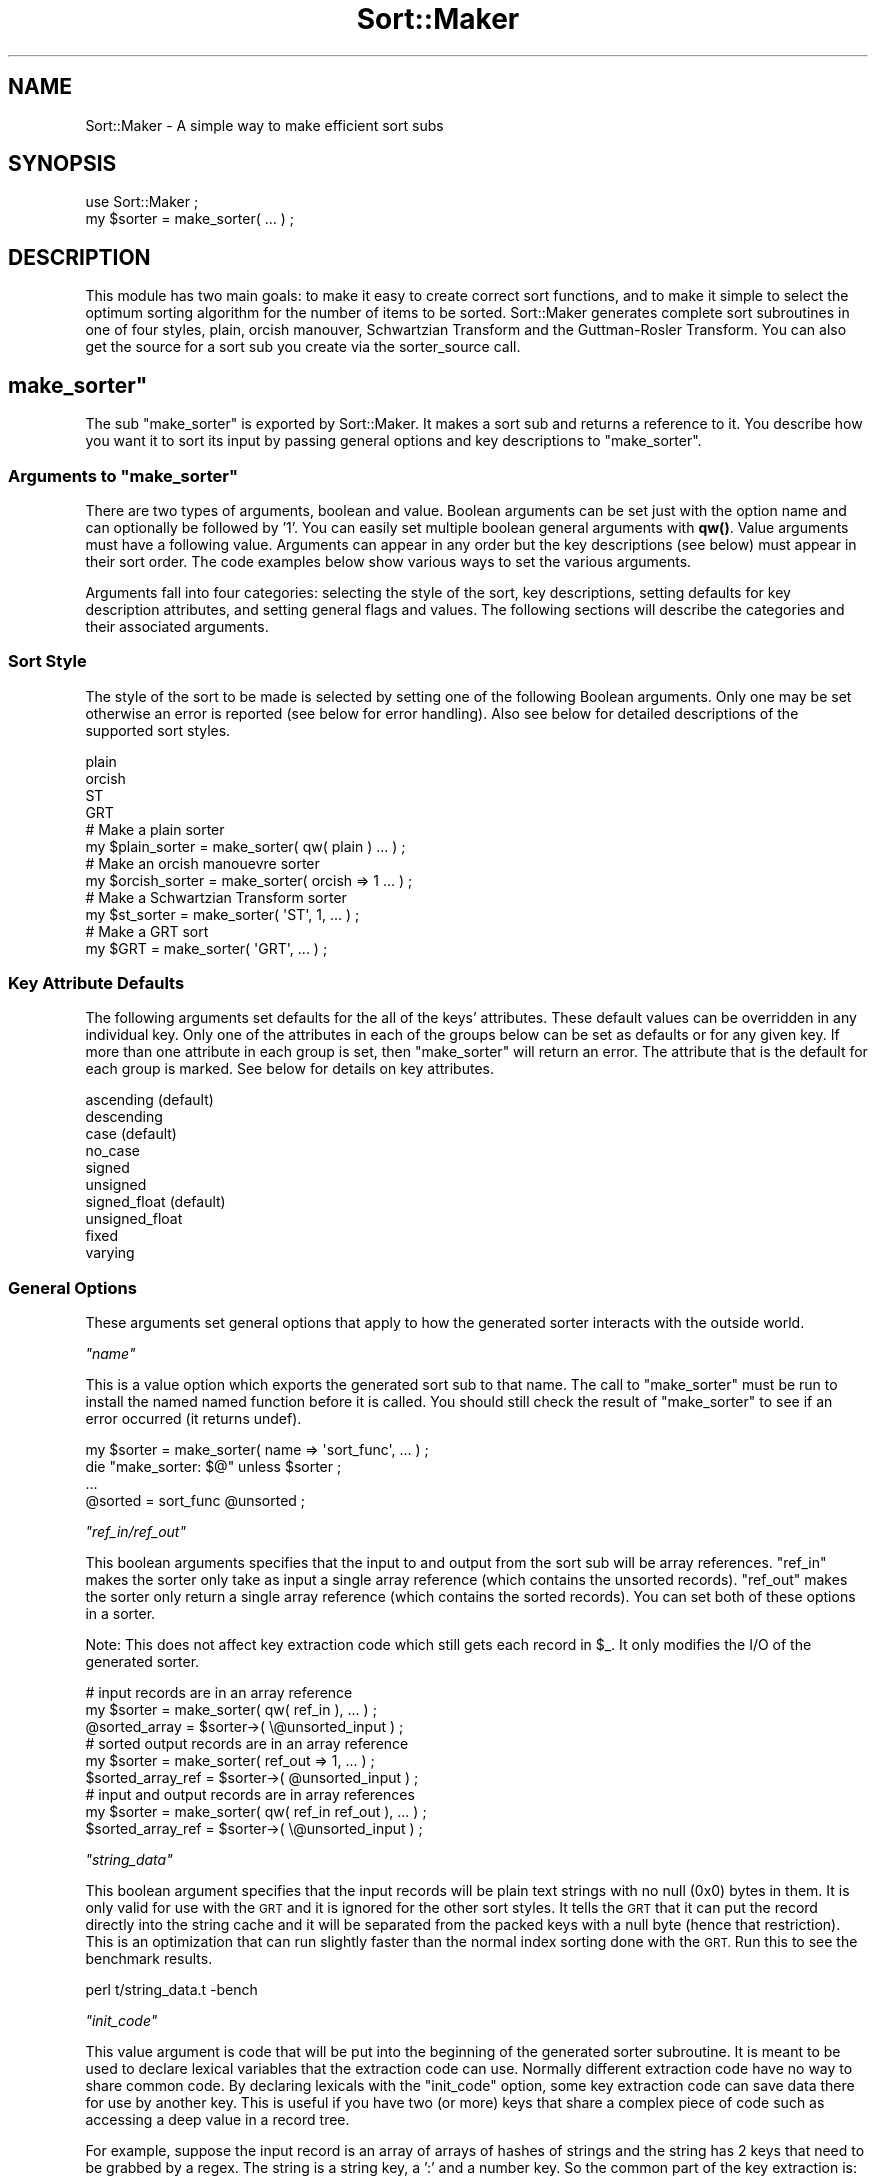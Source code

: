 .\" Automatically generated by Pod::Man 4.14 (Pod::Simple 3.40)
.\"
.\" Standard preamble:
.\" ========================================================================
.de Sp \" Vertical space (when we can't use .PP)
.if t .sp .5v
.if n .sp
..
.de Vb \" Begin verbatim text
.ft CW
.nf
.ne \\$1
..
.de Ve \" End verbatim text
.ft R
.fi
..
.\" Set up some character translations and predefined strings.  \*(-- will
.\" give an unbreakable dash, \*(PI will give pi, \*(L" will give a left
.\" double quote, and \*(R" will give a right double quote.  \*(C+ will
.\" give a nicer C++.  Capital omega is used to do unbreakable dashes and
.\" therefore won't be available.  \*(C` and \*(C' expand to `' in nroff,
.\" nothing in troff, for use with C<>.
.tr \(*W-
.ds C+ C\v'-.1v'\h'-1p'\s-2+\h'-1p'+\s0\v'.1v'\h'-1p'
.ie n \{\
.    ds -- \(*W-
.    ds PI pi
.    if (\n(.H=4u)&(1m=24u) .ds -- \(*W\h'-12u'\(*W\h'-12u'-\" diablo 10 pitch
.    if (\n(.H=4u)&(1m=20u) .ds -- \(*W\h'-12u'\(*W\h'-8u'-\"  diablo 12 pitch
.    ds L" ""
.    ds R" ""
.    ds C` ""
.    ds C' ""
'br\}
.el\{\
.    ds -- \|\(em\|
.    ds PI \(*p
.    ds L" ``
.    ds R" ''
.    ds C`
.    ds C'
'br\}
.\"
.\" Escape single quotes in literal strings from groff's Unicode transform.
.ie \n(.g .ds Aq \(aq
.el       .ds Aq '
.\"
.\" If the F register is >0, we'll generate index entries on stderr for
.\" titles (.TH), headers (.SH), subsections (.SS), items (.Ip), and index
.\" entries marked with X<> in POD.  Of course, you'll have to process the
.\" output yourself in some meaningful fashion.
.\"
.\" Avoid warning from groff about undefined register 'F'.
.de IX
..
.nr rF 0
.if \n(.g .if rF .nr rF 1
.if (\n(rF:(\n(.g==0)) \{\
.    if \nF \{\
.        de IX
.        tm Index:\\$1\t\\n%\t"\\$2"
..
.        if !\nF==2 \{\
.            nr % 0
.            nr F 2
.        \}
.    \}
.\}
.rr rF
.\" ========================================================================
.\"
.IX Title "Sort::Maker 3"
.TH Sort::Maker 3 "2006-12-29" "perl v5.32.0" "User Contributed Perl Documentation"
.\" For nroff, turn off justification.  Always turn off hyphenation; it makes
.\" way too many mistakes in technical documents.
.if n .ad l
.nh
.SH "NAME"
Sort::Maker \- A simple way to make efficient sort subs
.SH "SYNOPSIS"
.IX Header "SYNOPSIS"
.Vb 1
\&        use Sort::Maker ;
\&
\&        my $sorter = make_sorter( ... ) ;
.Ve
.SH "DESCRIPTION"
.IX Header "DESCRIPTION"
This module has two main goals: to make it easy to create correct sort
functions, and to make it simple to select the optimum sorting
algorithm for the number of items to be sorted. Sort::Maker generates
complete sort subroutines in one of four styles, plain, orcish
manouver, Schwartzian Transform and the Guttman-Rosler Transform. You
can also get the source for a sort sub you create via the
sorter_source call.
.ie n .SH """make_sorter"""
.el .SH "\f(CWmake_sorter\fP"
.IX Header "make_sorter"
The sub \f(CW\*(C`make_sorter\*(C'\fR is exported by Sort::Maker. It makes a sort sub
and returns a reference to it. You describe how you want it to sort
its input by passing general options and key descriptions to
\&\f(CW\*(C`make_sorter\*(C'\fR.
.ie n .SS "Arguments to ""make_sorter"""
.el .SS "Arguments to \f(CWmake_sorter\fP"
.IX Subsection "Arguments to make_sorter"
There are two types of arguments, boolean and value. Boolean arguments
can be set just with the option name and can optionally be followed by
\&'1'. You can easily set multiple boolean general arguments with
\&\fBqw()\fR. Value arguments must have a following value.  Arguments can
appear in any order but the key descriptions (see below) must appear
in their sort order. The code examples below show various ways to set
the various arguments.
.PP
Arguments fall into four categories: selecting the style of the sort,
key descriptions, setting defaults for key description attributes, and
setting general flags and values. The following sections will describe
the categories and their associated arguments.
.SS "Sort Style"
.IX Subsection "Sort Style"
The style of the sort to be made is selected by setting one of the
following Boolean arguments. Only one may be set otherwise an error
is reported (see below for error handling). Also see below for
detailed descriptions of the supported sort styles.
.PP
.Vb 4
\&        plain
\&        orcish
\&        ST
\&        GRT
\&
\&        # Make a plain sorter
\&        my $plain_sorter = make_sorter( qw( plain ) ... ) ;
\&
\&        # Make an orcish manouevre sorter
\&        my $orcish_sorter = make_sorter( orcish => 1 ... ) ;
\&
\&        # Make a Schwartzian Transform sorter
\&        my $st_sorter = make_sorter( \*(AqST\*(Aq, 1, ... ) ;
\&
\&        # Make a GRT sort
\&        my $GRT = make_sorter( \*(AqGRT\*(Aq, ... ) ;
.Ve
.SS "Key Attribute Defaults"
.IX Subsection "Key Attribute Defaults"
The following arguments set defaults for the all of the keys'
attributes.  These default values can be overridden in any individual
key.  Only one of the attributes in each of the groups below can be
set as defaults or for any given key. If more than one attribute in
each group is set, then \f(CW\*(C`make_sorter\*(C'\fR will return an error.  The
attribute that is the default for each group is marked.  See below for
details on key attributes.
.PP
.Vb 2
\&        ascending       (default)
\&        descending
\&
\&        case            (default)
\&        no_case
\&
\&        signed
\&        unsigned
\&        signed_float    (default)
\&        unsigned_float
\&
\&        fixed
\&        varying
.Ve
.SS "General Options"
.IX Subsection "General Options"
These arguments set general options that apply to how the generated
sorter interacts with the outside world.
.PP
\fI\f(CI\*(C`name\*(C'\fI\fR
.IX Subsection "name"
.PP
This is a value option which exports the generated sort sub to that
name. The call to \f(CW\*(C`make_sorter\*(C'\fR must be run to install the named
named function before it is called. You should still check the result
of \f(CW\*(C`make_sorter\*(C'\fR to see if an error occurred (it returns undef).
.PP
.Vb 2
\&        my $sorter = make_sorter( name => \*(Aqsort_func\*(Aq, ... ) ;
\&        die "make_sorter: $@" unless $sorter ;
\&
\&        ...
\&
\&        @sorted = sort_func @unsorted ;
.Ve
.PP
\fI\f(CI\*(C`ref_in/ref_out\*(C'\fI\fR
.IX Subsection "ref_in/ref_out"
.PP
This boolean arguments specifies that the input to and output from the
sort sub will be array references. \f(CW\*(C`ref_in\*(C'\fR makes the sorter only
take as input a single array reference (which contains the unsorted
records). \f(CW\*(C`ref_out\*(C'\fR makes the sorter only return a single array
reference (which contains the sorted records). You can set both of
these options in a sorter.
.PP
Note: This does not affect key extraction code which still gets each
record in \f(CW$_\fR. It only modifies the I/O of the generated sorter.
.PP
.Vb 3
\&        # input records are in an array reference
\&        my $sorter = make_sorter( qw( ref_in ), ... ) ;
\&        @sorted_array = $sorter\->( \e@unsorted_input ) ;
\&
\&        # sorted output records are in an array reference
\&        my $sorter = make_sorter( ref_out => 1, ... ) ;
\&        $sorted_array_ref = $sorter\->( @unsorted_input ) ;
\&
\&        # input and output records are in array references
\&        my $sorter = make_sorter( qw( ref_in ref_out ), ... ) ;
\&        $sorted_array_ref = $sorter\->( \e@unsorted_input ) ;
.Ve
.PP
\fI\f(CI\*(C`string_data\*(C'\fI\fR
.IX Subsection "string_data"
.PP
This boolean argument specifies that the input records will be plain
text strings with no null (0x0) bytes in them.  It is only valid for
use with the \s-1GRT\s0 and it is ignored for the other sort styles. It tells
the \s-1GRT\s0 that it can put the record directly into the string cache and
it will be separated from the packed keys with a null byte (hence that
restriction). This is an optimization that can run slightly faster
than the normal index sorting done with the \s-1GRT.\s0 Run this to see the
benchmark results.
.PP
.Vb 1
\&        perl t/string_data.t \-bench
.Ve
.PP
\fI\f(CI\*(C`init_code\*(C'\fI\fR
.IX Subsection "init_code"
.PP
This value argument is code that will be put into the beginning of the
generated sorter subroutine. It is meant to be used to declare lexical
variables that the extraction code can use. Normally different
extraction code have no way to share common code. By declaring
lexicals with the \f(CW\*(C`init_code\*(C'\fR option, some key extraction code
can save data there for use by another key. This is useful if you have
two (or more) keys that share a complex piece of code such as
accessing a deep value in a record tree.
.PP
For example, suppose the input record is an array of arrays of hashes
of strings and the string has 2 keys that need to be grabbed by a
regex. The string is a string key, a ':' and a number key. So the
common part of the key extraction is:
.PP
.Vb 1
\&        $_\->[0][0]{a}
.Ve
.PP
And the make_sorter call is:
.PP
.Vb 7
\&        my $sorter = make_sorter( 
\&                \*(AqST\*(Aq,
\&                init_code => \*(Aqmy( $str, $num ) ;\*(Aq,
\&                string => \*(Aqdo{( $str, $num ) =
\&                        $_\->[0][0]{a} =~ /^(\ew+):(\ed+)$/; $str}\*(Aq,
\&                number => \*(Aq$num\*(Aq
\&        ) ;
.Ve
.PP
In the above code both keys are extracted in the first key extraction
code and the number key is saved in \f(CW$num\fR. The second key extraction
code just uses that saved value.
.PP
Note that \f(CW\*(C`init_code\*(C'\fR is only useful in the \s-1ST\s0 and \s-1GRT\s0 sort styles as
they process all the keys of a record at one time and can use
variables declared in \f(CW\*(C`init_code\*(C'\fR to transfer data to later keys. The
plain and orcish sorts may not process a later key at the same time as
an earlier key (that only happens when the earlier key is compared to
an equal key). Also for \f(CW\*(C`init_code\*(C'\fR to be a win, the data set must be
large enough and the work to extract the keys must be hard enough for
the savings to be noticed. The test init_code.t shows some examples
and you can see the speedup when you run:
.PP
.Vb 1
\&        perl t/init_code.t \-bench
.Ve
.SS "Key Description Arguments"
.IX Subsection "Key Description Arguments"
Sorting data requires that records be compared in some way so they can
be put into a proper sequence. The parts of the records that actually
get compared are called its keys. In the simplest case the entire
record is the key, as when you sort a list of numbers or file
names. But in many cases the keys are embedded in the full record and
they need to be extracted before they can be used in comparisons.
Sort::Maker uses key descriptions that extract the key from the
record, and optional other attributes that will help optimize the
sorting operation. This section will explain how to pass key
description arguments to the make_sorter subroutine and what the
various attributes mean and how to best use them.
.PP
The generated sorter will sort the records according to the order of
the key arguments. The first key is used to compare a pair of records
and if they are deemed equal, then the next key is examined. This happens
until the records are given an ordering or you run out of keys and the
records are deemed equal in sort order.  Key descriptions can be mixed
with the other arguments which can appear in any order and anywhere in
the argument list, but the keys themselves must be in the desired
order.
.PP
A key argument is either 'string' or 'number' followed by optional
attributes. The key type sets the way that the key is compared
(e.g. using 'cmp' or '<=>').  All key attributes can be set from the
default values in the global arguments or set in each individual key
description.
.PP
There are 4 ways to provide attributes to a key:
.PP
\fINo attributes\fR
.IX Subsection "No attributes"
.PP
A key argument which is either at the end of the argument list or is
followed by a valid keyword token has no explict attributes. This key
will use the default attributes.  In both of these examples, a default
attribute was set and used by the key description which is just a
single key argument.
.PP
.Vb 2
\&        # sort the record as a single number in descending order
\&        my $sorter = make_sorter( qw( plain number descending ) ) ;
\&
\&        # sort the record as a case sensitive string
\&        my $sorter = make_sorter( qw( plain case string ) ) ;
\&
\&        # sort the record as a single number in ascending order
\&        my $sorter = make_sorter( qw( ST number ) ) ;
.Ve
.PP
\fIOnly Code as a Value\fR
.IX Subsection "Only Code as a Value"
.PP
A key argument which is followed by a scalar value which is not a
valid keyword token, will use that scalar value as its key extraction
code. See below for more on key extraction code.
.PP
.Vb 2
\&        # sort by the first (optionally signed) number matched
\&        my $sorter = make_sorter( qw( plain number /([+\-]?\ed+)/ ) ) ;
\&
\&        # string sort by the 3rd field in the input records (array refs)
\&        my $sorter = make_sorter( \*(AqST\*(Aq, string => \*(Aq$_\->[2]\*(Aq ) ;
.Ve
.PP
\fIAn Array Reference\fR
.IX Subsection "An Array Reference"
.PP
A key argument which is followed by an array reference will parse that
array for its description attributes. As with the general boolean
arguments, any boolean attribute can be optionally followed by a
\&'1'. Value attributes must be followed by their value.
.PP
.Vb 2
\&        # another way to specify the same sort as above
\&        # sort by the first (optionally signed) number matched
\&
\&        my $sorter = make_sorter(
\&                qw( plain ),
\&                number => [
\&                        code => \*(Aq/(\ed+)/\*(Aq,
\&                        \*(Aqdescending\*(Aq,
\&                ],
\&        ) ;
\&
\&        # same sort but for the GRT which uses the \*(Aqunsigned\*(Aq
\&        # attribute to optimize the sort.
\&
\&        my $sorter = make_sorter(
\&                qw( GRT ),
\&                number => [
\&                        qw( descending unsigned ),
\&                        code => \*(Aq/(\ed+)/\*(Aq,
\&                ],
\&        ) ;
.Ve
.PP
\fIA Hash Reference\fR
.IX Subsection "A Hash Reference"
.PP
A key argument which is followed a hash reference will use that hash
as its description attributes. Any boolean attribute in the hash must
have a value of '1'.  Value attributes must be followed by their
value.
.PP
.Vb 2
\&        # another way to specify the same sort as above
\&        # sort by the first (optionally signed) number matched
\&
\&        my $sorter = make_sorter(
\&                qw( plain ),
\&                number => {
\&                        code => \*(Aq/(\ed+)/\*(Aq,
\&                        descending => 1,
\&                },
\&        ) ;
\&
\&        # a multi\-key sort. the first key is a descending unsigned
\&        # integer and the second is a string padded to 10 characters
\&
\&        my $sorter = make_sorter(
\&                qw( GRT ),
\&                number => {
\&                        code => \*(Aq/(\ed+)/\*(Aq,
\&                        descending => 1,
\&                        unsigned => 1,
\&                },
\&                string => {
\&                        code => \*(Aq/FOO<(\ew+)>/\*(Aq,
\&                        fixed => 10,
\&                },
\&        ) ;
.Ve
.SS "Key Description Attributes"
.IX Subsection "Key Description Attributes"
What follows are the attributes for key descriptions. Most use 
the default values passed in the arguments to \f(CW\*(C`make_sorter\*(C'\fR.
.PP
\fI\f(CI\*(C`code\*(C'\fI\fR
.IX Subsection "code"
.PP
This value attribute is the code that will be used to extract a key
from the input record. It can be a string of Perl code, a qr// regular
expression (Regexp reference) or an anonymous sub (\s-1CODE\s0 reference)
that operates on \f(CW$_\fR and extracts a value.  The code will be wrapped in
a do{} block and called in a list context so that regular expressions
can just use () to grab a key value. The code defaults to \f(CW$_\fR which
means the entire record is used for this key. You can't set the
default for code (unlike all the other key attributes). See the
section on Extraction Code for more.
.PP
.Vb 1
\&        # make an ST sort of the first number grabbed in descending order
\&
\&        my $sorter = make_sorter(
\&                qw( ST ),
\&                number => {
\&                        code    => \*(Aq/(\ed+)/\*(Aq,
\&                        descending => 1,
\&                },
\&        ) ;
.Ve
.PP
\fI\f(CI\*(C`ascending/descending\*(C'\fI\fR
.IX Subsection "ascending/descending"
.PP
These two Boolean attributes control the sorting order for this
key. If a key is marked as \f(CW\*(C`ascending\*(C'\fR (which is the initial default
for all keys), then lower keys will sort before higher
keys. \f(CW\*(C`descending\*(C'\fR sorts have the higher keys sort before the lower
keys. It is illegal to have both set in the defaults or in any key.
.PP
.Vb 2
\&        # sort by descending order of the first grabbed number
\&        # and then sort in ascending order the first grabbed <word>
\&
\&        my $sorter = make_sorter(
\&                qw( ST descending ),
\&                number => {
\&                        code    => \*(Aq/(\ed+)/\*(Aq,
\&                },
\&                string => {
\&                        code    => \*(Aq/<(\ew+)>/\*(Aq,
\&                        ascending => 1,
\&                },
\&        ) ;
\&
\&        # this will return undef and store an error in $@. 
\&        # you can\*(Aqt have both \*(Aqascending\*(Aq and \*(Aqdescending\*(Aq as defaults
\&
\&        my $sorter = make_sorter(
\&                qw( ST ascending descending ),
\&                number => {
\&                        code    => \*(Aq/(\ed+)/\*(Aq,
\&                        descending => 1,
\&                },
\&        ) ;
\&
\&        # this will return undef and store an error in $@. 
\&        # you can\*(Aqt have both \*(Aqascending\*(Aq and \*(Aqdescending\*(Aq in a key
\&
\&        my $sorter = make_sorter(
\&                qw( ST )
\&                number => {
\&                        code    => \*(Aq/(\ed+)/\*(Aq,
\&                        descending => 1,
\&                        ascending => 1,
\&                },
\&        ) ;
.Ve
.PP
\fI\f(CI\*(C`case/no_case\*(C'\fI\fR
.IX Subsection "case/no_case"
.PP
These two Boolean attributes control how 'string' keys handle case
sensitivity. If a key is marked as \f(CW\*(C`case\*(C'\fR (which is the initial
default for all keys), then keys will treat upper and lower case
letters as different.  If the key is marked as \f(CW\*(C`no_case\*(C'\fR then they
are treated as equal.  It is illegal to have both set in the defaults
or in any key. Internally this uses the \fBuc()\fR function so you can use
locale settings to affect string sorts.
.PP
.Vb 2
\&        # sort by the first grabbed word with no case
\&        # and then sort the grabbed <word> with case
\&
\&        my $sorter = make_sorter(
\&                qw( ST no_case ),
\&                string => {
\&                        code    => \*(Aq/(\ew+)/\*(Aq,
\&                },
\&                string => {
\&                        code    => \*(Aq/<(\ew+)>/\*(Aq,
\&                        case => 1,
\&                },
\&        ) ;
\&
\&        # this will return undef and store an error in $@. 
\&        # you can\*(Aqt have both \*(Aqcase\*(Aq and \*(Aqno_case\*(Aq as defaults
\&
\&        my $sorter = make_sorter(
\&                qw( ST no_case case ),
\&                string => {
\&                        code    => \*(Aq/(\ew+)/\*(Aq,
\&                },
\&        ) ;
\&
\&        # this will return undef and store an error in $@. 
\&        # you can\*(Aqt have both \*(Aqcase\*(Aq and \*(Aqno_case\*(Aq in a key
\&
\&        my $sorter = make_sorter(
\&                qw( ST )
\&                string => {
\&                        code    => \*(Aq/(\ew+)/\*(Aq,
\&                        no_case => 1,
\&                        case    => 1,
\&                },
\&        ) ;
.Ve
.PP
\fI\f(CI\*(C`closure\*(C'\fI\fR
.IX Subsection "closure"
.PP
This Boolean attribute causes this key to use call its \s-1CODE\s0 reference
to extract its value. This is useful if you need to access a lexical
variable during the key extraction. A typical use would be if you have
a sorting order stored in a lexical and need to access that from the
extraction code. If you didn't set the \f(CW\*(C`closure\*(C'\fR attribute for this
key, the generated source (see Key Extraction) would not be able to
see that lexical which will trigger a Perl compiling error in
make_sorter.
.PP
.Vb 6
\&        my @months = qw( 
\&                January February March April May June 
\&                July August September October November December ) ;
\&        my @month_jumble = qw(
\&                February June October March January April
\&                July November August December May September ) ;
\&
\&        my %month_to_num ;
\&        @month_to_num{ @months } = 1 .. @months ;
.Ve
.PP
# this will fail to generate a sorter if 'closure' is removed
# as \f(CW%month_to_num\fR will not be in scope to the eval inside sort_maker.
.PP
.Vb 4
\&        my $sorter = make_sorter(
\&                \*(Aqclosure\*(Aq,
\&                number => sub { $month_to_num{$_} },
\&        ) ;
\&
\&        my @sorted = $sorter\->( @month_jumble ) ;
.Ve
.PP
\fI\f(CI\*(C`signed/unsigned/signed_float/unsigned_float\*(C'\fI (\s-1GRT\s0 only)\fR
.IX Subsection "signed/unsigned/signed_float/unsigned_float (GRT only)"
.PP
These Boolean attributes are only used by the \s-1GRT\s0 sort style. They are
meant to describe the type of a number key so that the \s-1GRT\s0 can best
process and cache the key's value. It is illegal to have more than one
of them set in the defaults or in any key. See the section on \s-1GRT\s0
sorting for more.
.PP
The \f(CW\*(C`signed\*(C'\fR and \f(CW\*(C`unsigned\*(C'\fR attributes mark this number key as an
integer. The \s-1GRT\s0 does the least amount of work processing an unsigned
integer and only slightly more work for a signed integer. It is worth
using these attributes if a sort key is restricted to integers.
.PP
The \f(CW\*(C`signed_float\*(C'\fR (which is the normal default for all keys) and
\&\f(CW\*(C`unsigned_float\*(C'\fR attributes mark this number key as a float. The \s-1GRT\s0
does the less work processing an unsigned float then a signed float.
It is worth using the \f(CW\*(C`unsigned_float\*(C'\fR attribute if a sort key is
restricted to non-negative values. The \f(CW\*(C`signed_float\*(C'\fR attribute is
supported to allow overriding defaults and to make it easier to
auto-generate sorts.
.PP
\fI\f(CI\*(C`fixed/varying\*(C'\fI (\s-1GRT\s0 only)\fR
.IX Subsection "fixed/varying (GRT only)"
.PP
These attributes are only used by the \s-1GRT\s0 sort style. They are used
to describe the type of a string key so that the \s-1GRT\s0 can properly
process and cache the key's value. It is illegal to have more than one
of them set in the defaults or in any key. See the section on \s-1GRT\s0
sorting for more.
.PP
\&\f(CW\*(C`fixed\*(C'\fR is a value attribute that marks this string key as always
being this length. The extracted value will either be padded with null
(0x0) bytes or truncated to the specified length (the value of
\&\f(CW\*(C`fixed\*(C'\fR). The data in this key may have embedded null bytes (0x0) and
may be sorted in descending order.
.PP
\&\f(CW\*(C`varying\*(C'\fR is a Boolean attribute marks this string key as being of
varying lengths. The \s-1GRT\s0 sorter will do a scan of all of this key's
values to find the maximum string length and then it pads all the
extracted values to that length. The data in this key may have
embedded null bytes (0x0) and may be sorted in descending order.
.SS "Key Extraction Code"
.IX Subsection "Key Extraction Code"
Each input record must have its sort keys extracted from the data.
This is the purpose of the 'code' attribute in key descriptions.  The
code has to operate on a record which is in \f(CW$_\fR and it must return
the key value. The code is executed in a list context so you can use
grabs in m// to return the key. Note that only the first grab will be
used but you shouldn't have more than one anyway. See the examples
below.
.PP
Code can be either a string, a qr// object (Regexp reference) or an
anonymous sub (\s-1CODE\s0 reference).
.PP
If qr// is used, the actual generated code will be m($qr) which works
because qr// will interpolate to its string representation. The
advantage of qr// over a string is that the qr// will be syntax
checked at compile time while the string only later when the generated
sorter is compiled by an eval.
.PP
If a \s-1CODE\s0 reference is found, it is used to extract the key in the
generated sorter. As with qr//, the advantage is that the extraction
code is syntax checked at compile time and not runtime. Also the
deparsed code is wrapped in a \f(CW\*(C`do{}\*(C'\fR block so you may use complex
code to extract the key. In the default case a \s-1CODE\s0 reference will be
deparsed by the B::Deparse module into Perl source. If the key has the
\&\f(CW\*(C`closure\*(C'\fR attribute set, the code will be called to extract the key.
.PP
The following will generate sorters with exact same behavior:
.PP
.Vb 4
\&        $sorter = make_sorter( \*(AqST\*(Aq, string => \*(Aq/(\ew+)/\*(Aq ) ;
\&        $sorter = make_sorter( \*(AqST\*(Aq, string => qr/(\ew+)/ ) ;
\&        $sorter = make_sorter( \*(AqST\*(Aq, string => sub { /(\ew+)/ } ) ;
\&        $sorter = make_sorter( \*(AqST\*(Aq, \*(Aqclosure\*(Aq, string => sub { /(\ew+)/ } ) ;
.Ve
.PP
Extraction code for a key can be set in one of three ways.
.PP
\fINo explicit code\fR
.IX Subsection "No explicit code"
.PP
If you don't pass any extraction code to a key, it will default to \f(CW$_\fR
which is the entire record. This is useful in certain cases such as in
simple sorts where you are sorting the entire record.
.PP
.Vb 2
\&        # sort numerically and in reverse order
\&        my $sorter = make_sorter( qw( plain number descending ) ;
\&
\&        # sort with case folding
\&        my $sorter = make_sorter( qw( plain no_case string ) ;
\&
\&        # sort by file time stamp and then by name
\&        my $sorter = make_sorter( \*(AqST\*(Aq, number => \*(Aq\-M\*(Aq, \*(Aqstring\*(Aq ) ;
.Ve
.PP
\fICode is the only key attribute\fR
.IX Subsection "Code is the only key attribute"
.PP
In many cases you don't need to specify any specific key attributes (the
normal or globally set defaults are fine) but you need extraction
code. If the argument that follows a key type ( 'string' or 'number' )
is not a valid keyword, it will be assumed to be the extraction code
for that key.
.PP
.Vb 2
\&        # grab the first number string as the key
\&        my $sorter = make_sorter( qw( plain number /(\ed+)/ ) ) ;
\&
\&        # no_case string sort on the 3rd\-5th chars of the 2nd array element
\&        my $sorter = make_sorter(
\&                plain   => 1,
\&                no_case => 1,
\&                string  => \*(Aqsubstr( $_\->[1], 2, 3)\*(Aq
\&        ) ;
.Ve
.PP
\fIKey needs specific attributes\fR
.IX Subsection "Key needs specific attributes"
.PP
When the key needs to have its own specific attributes other than its
code, you need to pass them in an \s-1ARRAY\s0 or \s-1HASH\s0 reference. This is
mostly needed when there are multiple keys and the defaults are not
correct for all the keys.
.PP
.Vb 2
\&        # string sort by the first 3 elements of the array record with
\&        # different case requirements
\&        
\&        my $sorter = make_sorter(
\&                ST      => 1,
\&                string  => {
\&                        code    => \*(Aq$_\->[0]\*(Aq,
\&                        no_case => 1,
\&                },
\&                string  => \*(Aq$_\->[1]\*(Aq,
\&                string  => {
\&                        code    => \*(Aq$_\->[2]\*(Aq,
\&                        no_case => 1,
\&                },
\&        ) ;
\&
\&        # GRT sort with multiple unsigned integers and padded strings
\&        # note that some keys use a hash ref and some an array ref
\&        # the record is marked with key\ed: sections
\&        my $sorter = make_sorter(
\&                GRT     => 1,
\&                descending => 1,
\&                number  => {
\&                        code    => \*(Aqkey1:(\ed+)\*(Aq,
\&                        unsigned => 1,
\&                },
\&                number  => [
\&                        code    => \*(Aqkey2:([+\-]?\ed+)\*(Aq,
\&                        qw( signed ascending ),
\&                ],
\&                string  => [
\&                        code    => \*(Aqkey3:(\ew{10})\*(Aq,
\&                        fixed => 1,
\&                        ascending => 1,
\&                ],
\&                # pad the extracted keys to 8 chars
\&                string  => {
\&                        code    => \*(Aqkey4:([A\-Z]+)\*(Aq,
\&                        pad => 8,
\&                },
\&        ) ;
.Ve
.SH "Key Caching"
.IX Header "Key Caching"
A good question to ask is \*(L"What speed advantages do you get from this
module when all the sorts generated use Perl's internal sort function?\*(R"
The sort function has a O( N * log N ) growth function which means that
the amount of work done increases by that formula as N (the number of
input records) increases. In a plain sort this means the the key
extraction code is executed N * log N times when you only have N
records. That can be a very large waste of cpu time. So the other three
sort styles speed up the overall sort by only executing the extraction
code N times by caching the extracted keys. How they cache the keys is
their primary difference. To compare or study the actual code generated
for the different sort styles, you can run make_sorter and just change
the style. Then call sorter_source (not exported by default) and pass it
the sort code reference returned by make_sorter. It will return the
generated sort source.
.ie n .SS """plain"""
.el .SS "\f(CWplain\fP"
.IX Subsection "plain"
Plain sorting doesn't do any key caching. It is fine for short input
lists (see the Benchmark section) and also as a way to see how much \s-1CPU\s0
is saved when using one of the other styles.
.ie n .SS """orcish"""
.el .SS "\f(CWorcish\fP"
.IX Subsection "orcish"
The Orcish maneuvre (created by Joseph Hall) caches the extracted keys
in a hash. It does this with code like this:
.PP
.Vb 1
\&        $cache{$a} ||= CODE($a) ;
.Ve
.PP
\&\s-1CODE\s0 is the extract code and it operates on a record in \f(CW$a\fR. If we have
never seen this record before then the cache entry will be undef and the
||= operator will assign the extracted key to that hash slot. The next
time this record is seen in a comparison, the saved extracted key will
be found in the hash and used. The name orcish comes from OR-cache.
.ie n .SS """ST"""
.el .SS "\f(CWST\fP"
.IX Subsection "ST"
The \s-1ST\s0 (Schwartzian Transform and popularized by Randal Schwartz) uses
an anonymous array to store the record and its extracted keys. It
first executes a map that creates an anonymous array:
.PP
.Vb 1
\&        map [ $_, CODE1( $_ ), CODE2( $_ ) ], @input
.Ve
.PP
The \s-1CODE\s0's extract the set of keys from the record but only once per
record so it is O(N). Now the sort function can just do the comparisons
and it returns a list of sorted anonymous arrays.
.PP
.Vb 5
\&        sort {
\&                $a\->[1] cmp $b\->[1]
\&                        ||
\&                $a\->[2] cmp $b\->[2]
\&        }
.Ve
.PP
Finally, we need to get back the original records which are in the first
slot of the anonymous array:
.PP
.Vb 1
\&        map $_\->[0]
.Ve
.PP
This is why the \s-1ST\s0 is known as a map/sort/map technique.
.ie n .SS """GRT"""
.el .SS "\f(CWGRT\fP"
.IX Subsection "GRT"
The Guttman-Rosler Transform (popularized by Uri Guttman and Larry
Rosler) uses a string to cache the extracted keys as well as either
the record or its index. It is also a map/sort/map technique but
because its cache is a string, it can be sorted without any Perl level
callback (the {} block passed to sort). This is a signifigant win
since that callback is running O( N log N). But this speedup comes at
a cost of complexity. You can't just join the keys into a string and
properly sort them. Each key may need to be processed so that it will
correctly sort in order and it doesn't interfere with other keys. That
is why the \s-1GRT\s0 has several key attributes to enable it to properly and
efficiently pack the sort keys into a single string. The following
lists the \s-1GRT\s0 key attributes, when you need them and what key
processing is done for each.  Note that you can always enable the \s-1GRT\s0
specific attributes as they are just ignored by the other sort styles.
.PP
The \s-1GRT\s0 gains its speed by using a single byte string to cache all of
the extracted keys from a given input record. Packing keys into a
string such that it will lexically sort the correct way requires some
deep mojo and data munging. But that is why this module was written \-
to hide all that from the coder. Below are descriptions of how the
various key types are packed and how to best use the \s-1GRT\s0 specific key
attributes.  Note: you can only use one of the \s-1GRT\s0 number or string
attributes for any key. Setting more than one in either the defaults
or in any given key is an error (a key's attribute can override a
default choice).
.PP
\fI\f(CI\*(C`unsigned\*(C'\fI\fR
.IX Subsection "unsigned"
.PP
The 'unsigned' Boolean attribute tells the \s-1GRT\s0 that this number key is a
non-negative integer. This allows the \s-1GRT\s0 to just pack it into 4 bytes
using the N format (network order \- big endian). An integer packed this
way will have its most significant bytes compared before its least
signifigant bytes. This involves the least amount of key munging and so
it is the most efficient way to sort numbers in the \s-1GRT.\s0
.PP
If you want this key to sort in descending order, then the key value is
negated and normalized (see the 'signed' attribute) so there is no
advantage to using 'unsigned'.
.PP
\fI\f(CI\*(C`signed\*(C'\fI\fR
.IX Subsection "signed"
.PP
The 'signed' Boolean attribute tells the \s-1GRT\s0 that this number key is
an integer. This allows the \s-1GRT\s0 to just pack it into 4 bytes using the
N format (network order \- big endian).  The key value must first be
normalized which will convert it to an unsigned integer but with the
same ordering as a signed integer. This is simply done by inverting
the sign (highest order) bit of the integer. As mentioned above, when
sorting this key in descending order, the \s-1GRT\s0 just negates the key
value.
.PP
\&\s-1NOTE:\s0 In the \s-1GRT\s0 the signed and unsigned integer attributes only work
on perl built with 32 bit integers. This is due to using the N format
of pack which is specified to be 32 bits. A future version may support
64 bit integers (anyone want to help?).
.PP
\fI\f(CI\*(C`unsigned_float\*(C'\fI\fR
.IX Subsection "unsigned_float"
.PP
The 'unsigned_float' Boolean attribute tells the \s-1GRT\s0 that this number
key is a non-negative floating point number. This allows the \s-1GRT\s0 to
pack it into 8 bytes using the 'd' format. A float packed this way
will have its most significant bytes compared before its least
signifigant bytes.
.PP
\fI\f(CI\*(C`signed_float\*(C'\fI\fR
.IX Subsection "signed_float"
.PP
The \f(CW\*(C`signed_float\*(C'\fR Boolean attribute (which is the default for all
number keys when using the \s-1GRT\s0) tells the \s-1GRT\s0 that this number key is
a floating point number. This allows the \s-1GRT\s0 to pack it into 8 bytes
using the 'd' format. A float packed this way will have its most
significant bytes compared before its least signifigant bytes. When
processed this key will be normalized to an unsigned float similar to
to the \f(CW\*(C`signed\*(C'\fR to \f(CW\*(C`unsigned\*(C'\fR conversion mentioned above.
.PP
\&\s-1NOTE:\s0 The \s-1GRT\s0 only works with floats that are in the \s-1IEEE\s0 format for
doubles. This includes most modern architectures including x86, sparc,
powerpc, mips, etc. If the cpu doesn't have \s-1IEEE\s0 floats you can either
use the integer attributes or select another sort style (all the
others have no restriction on float formats).
.PP
\fIsimple string.\fR
.IX Subsection "simple string."
.PP
If a string key is being sorted in ascending order with the \s-1GRT\s0 and it
doesn't have one of the \s-1GRT\s0 string attributes, it will be packed
without any munging and a null (0x0) byte will be appended to it. This
byte enables a shorter string to sort before longer ones that start
with the shorter string.
.PP
\&\s-1NOTE:\s0 You cannot sort strings in descending order in the \s-1GRT\s0 unless
the key has either the 'fixed' or 'varying' attributes set. Also, if a
string is being sorted in ascending order but has any null (0x0) bytes
in it, the key must have one of those attributes set.
.PP
\fI\f(CI\*(C`fixed\*(C'\fI\fR
.IX Subsection "fixed"
.PP
This value attribute tells the \s-1GRT\s0 to pack this key value as a fixed
length string. The extracted value will either be padded with null
(0x0) bytes or truncated to the specified length (the value of the
\&\f(CW\*(C`fixed\*(C'\fR attribute). This means it can be packed into the cache string
with no padding and no trailing null byte is needed. The key can
contain any data including null (0x0) bytes. Data munging
happens only if the key's sort order is descending. Then the key value is
xor'ed with a same length string of 0xff bytes. This toggles each bit
which allows for a lexical comparison but in the reverse order. This
same bit inversion is used for descending varying strings.
.PP
\fI\f(CI\*(C`varying\*(C'\fI\fR
.IX Subsection "varying"
.PP
This Boolean attribute tells the \s-1GRT\s0 that this key value is a varying length
string and has no predetermined padding length. A prescan is done to
determine the maximum string length for this key and that is used as the
padding length. The rest is the same as with the 'fixed' attribute.
.ie n .SS """sorter_source"""
.el .SS "\f(CWsorter_source\fP"
.IX Subsection "sorter_source"
This sub (which can be exported) returns the source of a generated
sort sub or the source of the last one that had an error. To get the
source of an existing sort sub, pass it a reference to that sub (i.e.
the reference returned from make_sorter). To get the source for a
failed call to make_sorter, don't pass in any arguments.
.PP
.Vb 2
\&        my $sorter = make_sorter( ... ) ;
\&        print sorter_source( $sorter ) ;
\&
\&        make_sorter( name => \*(Aqmy_sorter\*(Aq, ... ) ;
\&        print sorter_source( \e&my_sorter ) ;
\&
\&        my $sorter = make_sorter( ... ) 
\&                or die "make_sorter error: $@\en", sorter_source();
.Ve
.PP
If all you want is the generated source you can just do:
.PP
.Vb 1
\&        print sorter_source make_sorter( ... ) ;
.Ve
.SS "Error Handling"
.IX Subsection "Error Handling"
When \f(CW\*(C`make_sorter\*(C'\fR detects an error (either bad arguments or when the
generated sorter won't compile), it returns undef and set $@ to an
error message. The error message will include the generated source and
compiler and warning errors if the sorter didn't compile correctly.
The test t/errors.t covers all the possible error messages.  You can
also retrieve the generated source after a compiling error by calling
\&\f(CW\*(C`sorter_source\*(C'\fR.
.SH "TESTS"
.IX Header "TESTS"
\&\f(CW\*(C`Sort::Maker\*(C'\fR uses a table of test configurations that can both run
tests and benchmarks. Each test script is mostly a table that
generates multiple versions of the sorters, generate sample data and
compares the sorter results with a sort that is known to be good. If
you run the scripts directly and with a \-bench argument, then they
generate the same sorter subs and benchmark them. This design ensures
that benchmarks are running on correctly generated code and it makes
it very easy to add more test and benchmark variations. The code that
does all the work is in t/common.pl. Here is a typical test table
entry:
.PP
.Vb 10
\&        {
\&                skip    => 0,
\&                source  => 0,
\&                name    => \*(Aqinit_code\*(Aq,
\&                gen     => sub { rand_choice( @string_keys ) . \*(Aq:\*(Aq .
\&                                 rand_choice( @number_keys ) },
\&                gold    => sub {
\&                         ($a =~ /^(\ew+)/)[0] cmp ($b =~ /^(\ew+)/)[0]
\&                                        ||
\&                         ($a =~ /(\ed+$)/)[0] <=> ($b =~ /(\ed+$)/)[0] 
\&                },
\&                args    => [
\&                        init_code => \*(Aqmy( $str, $num ) ;\*(Aq,
\&                        string => \*(Aqdo{( $str, $num ) = /^(\ew+):(\ed+)$/; $str}\*(Aq,
\&                        number => \*(Aq$num\*(Aq,
\&                ],
\&        },
.Ve
.PP
\&\f(CW\*(C`skip\*(C'\fR is a boolean that causes this test/benchmark to be skipped.
Setting \f(CW\*(C`source\*(C'\fR causes the sorter's source to be printed out.
\&\f(CW\*(C`gen\*(C'\fR is a sub that generates a single input record. There are
support subs in t/common.pl that will generate random data. Some tests
have a \f(CW\*(C`data\*(C'\fR field which is fixed data for a test (instead of the
generated data). The <gold> field is a comparision subroutine usable
by the sort function. It is used to sort the test data into a golden
result which is used to compare against all the generated sorters.
\&\f(CW\*(C`args\*(C'\fR is an anonymous array of arguments for a sorter or a hash ref
with multiple named/args pairs. See t/io.t for an example of that.
.SH "BENCHMARKS"
.IX Header "BENCHMARKS"
.SH "EXPORT"
.IX Header "EXPORT"
This module always exports the \f(CW\*(C`make_sorter\*(C'\fR sub.  It can also
optionally export \f(CW\*(C`sorter_source\*(C'\fR.
.SH "BUGS"
.IX Header "BUGS"
Sort::Maker \s-1GRT\s0 currently works only with 32 bit integers due to pack
N format being exactly 32 bits. If someone with a 64 bit Perl wants to
work on using the Q format or the ! suffix and dealing with endian
issues, I will be glad to help and support it. It would be best if
there was a network (big endian) pack format for quads/longlongs but
that can be done similarly to how floats are packed now.
.SH "AUTHOR"
.IX Header "AUTHOR"
Uri Guttman, <uri@stemsystems.com>
.SH "ACKNOWLEDGEMENTS"
.IX Header "ACKNOWLEDGEMENTS"
I would like to thank the inimitable Damian Conway for his help in the
\&\s-1API\s0 design, the \s-1POD,\s0 and for being a good Perl friend.
.PP
And thanks to Boston.pm for the idea of allowing qr// for key
extraction code.
